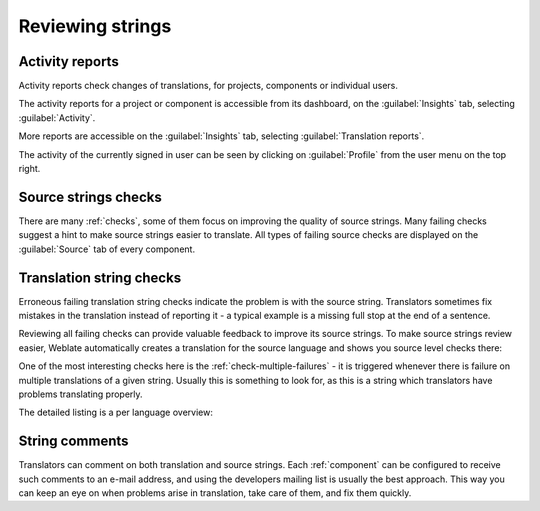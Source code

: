 .. _source-review:

Reviewing strings
=================

.. _reports:

Activity reports
----------------

Activity reports check changes of translations, for projects, components or individual users.

The activity reports for a project or component is accessible from its dashboard, on the :guilabel:`Insights`
tab, selecting :guilabel:`Activity`.

.. image:: /images/activity.png

More reports are accessible on the :guilabel:`Insights`
tab, selecting :guilabel:`Translation reports`.

The activity of the currently signed in user can be seen by clicking on
:guilabel:`Profile` from the user menu on the top right.

Source strings checks
---------------------

There are many :ref:`checks`, some of them focus on improving the
quality of source strings. Many failing checks suggest a hint to make source strings
easier to translate. All types of failing source checks are displayed on the :guilabel:`Source`
tab of every component.

Translation string checks
-------------------------

Erroneous failing translation string checks indicate the problem is with
the source string. Translators sometimes fix mistakes in the translation
instead of reporting it - a typical example is a missing full stop at the end of
a sentence.

Reviewing all failing checks can provide valuable feedback to improve its
source strings. To make source strings review easier, Weblate automatically
creates a translation for the source language and shows you source level checks
there:

.. image:: /images/source-review.png

One of the most interesting checks here is the :ref:`check-multiple-failures` -
it is triggered whenever there is failure on multiple translations of a given string.
Usually this is something to look for, as this is a string which translators have
problems translating properly.

The detailed listing is a per language overview:

.. image:: /images/source-review-detail.png

String comments
---------------

Translators can comment on both translation and source strings.
Each :ref:`component` can be configured to receive such comments to an e-mail
address, and using the developers mailing list is usually the best approach.
This way you can keep an eye on when problems arise in translation, take care of them, and fix them quickly.
